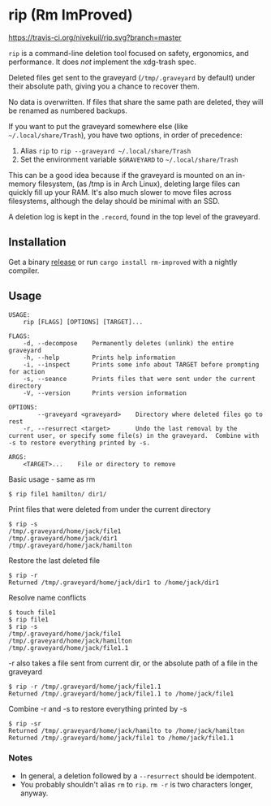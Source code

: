 * rip (Rm ImProved)
[[https://crates.io/crates/rm-improved][https://img.shields.io/crates/v/rm-improved.svg]]
[[https://travis-ci.org/nivekuil/rip][https://travis-ci.org/nivekuil/rip.svg?branch=master]]

=rip= is a command-line deletion tool focused on safety, ergonomics, and performance.  It does /not/ implement the xdg-trash spec.

Deleted files get sent to the graveyard (=/tmp/.graveyard= by default) under their absolute path, giving you a chance to recover them.

No data is overwritten.  If files that share the same path are deleted, they will be renamed as numbered backups.

If you want to put the graveyard somewhere else (like =~/.local/share/Trash=), you have two options, in order of precedence:
1. Alias =rip= to =rip --graveyard ~/.local/share/Trash=
2. Set the environment variable =$GRAVEYARD= to =~/.local/share/Trash=
This can be a good idea because if the graveyard is mounted on an in-memory filesystem, (as /tmp is in Arch Linux), deleting large files can quickly fill up your RAM.  It's also much slower to move files across filesystems, although the delay should be minimal with an SSD.

A deletion log is kept in the =.record=, found in the top level of the graveyard.

** Installation
Get a binary [[https://github.com/nivekuil/rip/releases][release]] or run =cargo install rm-improved= with a nightly compiler.

** Usage
#+BEGIN_EXAMPLE
USAGE:
    rip [FLAGS] [OPTIONS] [TARGET]...

FLAGS:
    -d, --decompose    Permanently deletes (unlink) the entire graveyard
    -h, --help         Prints help information
    -i, --inspect      Prints some info about TARGET before prompting for action
    -s, --seance       Prints files that were sent under the current directory
    -V, --version      Prints version information

OPTIONS:
        --graveyard <graveyard>    Directory where deleted files go to rest
    -r, --resurrect <target>       Undo the last removal by the current user, or specify some file(s) in the graveyard.  Combine with -s to restore everything printed by -s.

ARGS:
    <TARGET>...    File or directory to remove
#+END_EXAMPLE
Basic usage - same as rm
#+BEGIN_EXAMPLE
$ rip file1 hamilton/ dir1/
#+END_EXAMPLE
Print files that were deleted from under the current directory
#+BEGIN_EXAMPLE
$ rip -s
/tmp/.graveyard/home/jack/file1
/tmp/.graveyard/home/jack/dir1
/tmp/.graveyard/home/jack/hamilton
#+END_EXAMPLE
Restore the last deleted file
#+BEGIN_EXAMPLE
$ rip -r
Returned /tmp/.graveyard/home/jack/dir1 to /home/jack/dir1
#+END_EXAMPLE
Resolve name conflicts
#+BEGIN_EXAMPLE
$ touch file1
$ rip file1
$ rip -s
/tmp/.graveyard/home/jack/file1
/tmp/.graveyard/home/jack/hamilton
/tmp/.graveyard/home/jack/file1.1
#+END_EXAMPLE
-r also takes a file sent from current dir, or the absolute path of a file in the graveyard
#+BEGIN_EXAMPLE
$ rip -r /tmp/.graveyard/home/jack/file1.1
Returned /tmp/.graveyard/home/jack/file1.1 to /home/jack/file1
#+END_EXAMPLE
Combine -r and -s to restore everything printed by -s
#+BEGIN_EXAMPLE
$ rip -sr
Returned /tmp/.graveyard/home/jack/hamilto to /home/jack/hamilton
Returned /tmp/.graveyard/home/jack/file1 to /home/jack/file1.1
#+END_EXAMPLE
*** Notes
- In general, a deletion followed by a =--resurrect= should be idempotent.
- You probably shouldn't alias =rm= to =rip=.  =rm -r= is two characters longer, anyway.
